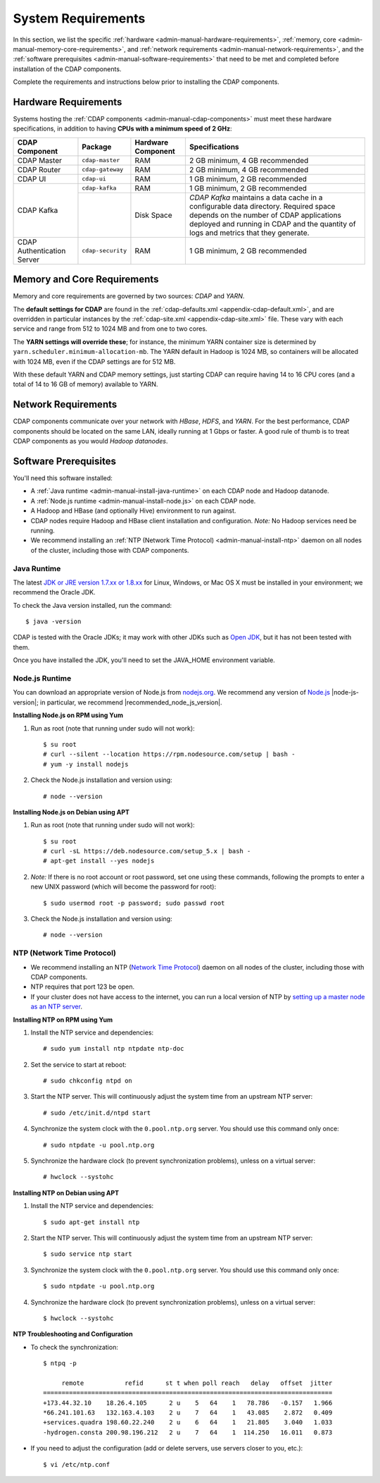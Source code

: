 .. meta::
    :author: Cask Data, Inc.
    :copyright: Copyright © 2014-2015 Cask Data, Inc.

.. _admin-manual-system-requirements:

===================
System Requirements
===================

In this section, we list the specific
:ref:`hardware <admin-manual-hardware-requirements>`,
:ref:`memory, core <admin-manual-memory-core-requirements>`, and
:ref:`network requirements <admin-manual-network-requirements>`, and the
:ref:`software prerequisites <admin-manual-software-requirements>`
that need to be met and completed before installation of the CDAP components.

Complete the requirements and instructions below prior to installing the CDAP components.

.. _admin-manual-hardware-requirements:

Hardware Requirements
=====================
Systems hosting the :ref:`CDAP components <admin-manual-cdap-components>`
must meet these hardware specifications, in addition to having 
**CPUs with a minimum speed of 2 GHz**:

+----------------------------+-------------------+--------------------+-----------------------------------------+
| CDAP Component             | Package           | Hardware Component | Specifications                          |
+============================+===================+====================+=========================================+
| CDAP Master                | ``cdap-master``   | RAM                | 2 GB minimum, 4 GB recommended          |
+----------------------------+-------------------+--------------------+-----------------------------------------+
| CDAP Router                | ``cdap-gateway``  | RAM                | 2 GB minimum, 4 GB recommended          |
+----------------------------+-------------------+--------------------+-----------------------------------------+
| CDAP UI                    | ``cdap-ui``       | RAM                | 1 GB minimum, 2 GB recommended          |
+----------------------------+-------------------+--------------------+-----------------------------------------+
| CDAP Kafka                 | ``cdap-kafka``    | RAM                | 1 GB minimum, 2 GB recommended          |
+                            +-------------------+--------------------+-----------------------------------------+
|                            |                   | Disk Space         | *CDAP Kafka* maintains a data cache in  |
|                            |                   |                    | a configurable data directory.          |
|                            |                   |                    | Required space depends on the number of |
|                            |                   |                    | CDAP applications deployed and running  |
|                            |                   |                    | in CDAP and the quantity of logs and    |
|                            |                   |                    | metrics that they generate.             |
+----------------------------+-------------------+--------------------+-----------------------------------------+
| CDAP Authentication Server | ``cdap-security`` | RAM                | 1 GB minimum, 2 GB recommended          |
+----------------------------+-------------------+--------------------+-----------------------------------------+

.. _admin-manual-memory-core-requirements:

Memory and Core Requirements
============================
Memory and core requirements are governed by two sources: *CDAP* and *YARN*. 

The **default settings for CDAP** are found in the :ref:`cdap-defaults.xml
<appendix-cdap-default.xml>`, and are overridden in particular instances by the
:ref:`cdap-site.xml <appendix-cdap-site.xml>` file. These vary with each service and range
from 512 to 1024 MB and from one to two cores.

The **YARN settings will override these**; for instance, the minimum YARN container size is
determined by ``yarn.scheduler.minimum-allocation-mb``. The YARN default in Hadoop is 1024
MB, so containers will be allocated with 1024 MB, even if the CDAP settings are for 512 MB.

With these default YARN and CDAP memory settings, just starting CDAP can require having 14
to 16 CPU cores (and a total of 14 to 16 GB of memory) available to YARN.


.. _admin-manual-network-requirements:

Network Requirements
====================
CDAP components communicate over your network with *HBase*, *HDFS*, and *YARN*.
For the best performance, CDAP components should be located on the same LAN,
ideally running at 1 Gbps or faster. A good rule of thumb is to treat CDAP
components as you would *Hadoop datanodes*.  


.. _admin-manual-software-requirements:

Software Prerequisites
======================
You'll need this software installed:

- A :ref:`Java runtime <admin-manual-install-java-runtime>` on each CDAP node and Hadoop datanode.
- A :ref:`Node.js runtime <admin-manual-install-node.js>` on each CDAP node.
- A Hadoop and HBase (and optionally Hive) environment to run against.
- CDAP nodes require Hadoop and HBase client installation and configuration. 
  *Note:* No Hadoop services need be running.
- We recommend installing an :ref:`NTP (Network Time Protocol) <admin-manual-install-ntp>`
  daemon on all nodes of the cluster, including those with CDAP components.

.. _admin-manual-install-java-runtime:

Java Runtime
------------
The latest `JDK or JRE version 1.7.xx or 1.8.xx <http://www.java.com/en/download/manual.jsp>`__
for Linux, Windows, or Mac OS X must be installed in your environment; we recommend the Oracle JDK.

.. highlight:: console

To check the Java version installed, run the command::

  $ java -version
  
CDAP is tested with the Oracle JDKs; it may work with other JDKs such as 
`Open JDK <http://openjdk.java.net>`__, but it has not been tested with them.

Once you have installed the JDK, you'll need to set the JAVA_HOME environment variable.

.. _admin-manual-install-node.js:

Node.js Runtime
---------------
You can download an appropriate version of Node.js from `nodejs.org
<http://nodejs.org>`__. We recommend any version of `Node.js <https://nodejs.org/>`__
|node-js-version|; in particular, we recommend |recommended_node_js_version|.
   
**Installing Node.js on RPM using Yum**

#. Run as root (note that running under sudo will not work)::

    $ su root
    # curl --silent --location https://rpm.nodesource.com/setup | bash -
    # yum -y install nodejs

#. Check the Node.js installation and version using::

    # node --version

**Installing Node.js on Debian using APT**

#. Run as root (note that running under sudo will not work)::

    $ su root
    # curl -sL https://deb.nodesource.com/setup_5.x | bash -
    # apt-get install --yes nodejs

#. *Note:* If there is no root account or root password, set one using these commands, following the prompts
   to enter a new UNIX password (which will become the password for root)::

    $ sudo usermod root -p password; sudo passwd root
 
#. Check the Node.js installation and version using::

    # node --version

   
.. _admin-manual-install-ntp:

NTP (Network Time Protocol)
---------------------------
- We recommend installing an NTP (`Network Time Protocol <http://www.ntp.org>`__) daemon
  on all nodes of the cluster, including those with CDAP components.
- NTP requires that port 123 be open.
- If your cluster does not have access to the internet, you can run a local version of NTP
  by `setting up a master node as an NTP server <http://www.borngeek.com/2008/04/03/using-ntp-on-a-private-network/>`__.

**Installing NTP on RPM using Yum**

#. Install the NTP service and dependencies::

    # sudo yum install ntp ntpdate ntp-doc

#. Set the service to start at reboot::

    # sudo chkconfig ntpd on

#. Start the NTP server. This will continuously adjust the system time from an upstream NTP server::

   # sudo /etc/init.d/ntpd start

#. Synchronize the system clock with the ``0.pool.ntp.org`` server. You should use this command only once::

    # sudo ntpdate -u pool.ntp.org

#. Synchronize the hardware clock (to prevent synchronization problems), unless on a virtual server::

   # hwclock --systohc
  
**Installing NTP on Debian using APT**

#. Install the NTP service and dependencies::

    $ sudo apt-get install ntp

#. Start the NTP server. This will continuously adjust the system time from an upstream NTP server::

    $ sudo service ntp start

#. Synchronize the system clock with the ``0.pool.ntp.org`` server. You should use this command only once::

    $ sudo ntpdate -u pool.ntp.org

#. Synchronize the hardware clock (to prevent synchronization problems), unless on a virtual server::

    $ hwclock --systohc

**NTP Troubleshooting and Configuration**

- To check the synchronization::

    $ ntpq -p

         remote           refid      st t when poll reach   delay   offset  jitter
    ==============================================================================
    +173.44.32.10    18.26.4.105      2 u    5   64    1   78.786   -0.157   1.966
    *66.241.101.63   132.163.4.103    2 u    7   64    1   43.085    2.872   0.409
    +services.quadra 198.60.22.240    2 u    6   64    1   21.805    3.040   1.033
    -hydrogen.consta 200.98.196.212   2 u    7   64    1  114.250   16.011   0.873

- If you need to adjust the configuration (add or delete servers, use servers closer to you, etc.)::

    $ vi /etc/ntp.conf
